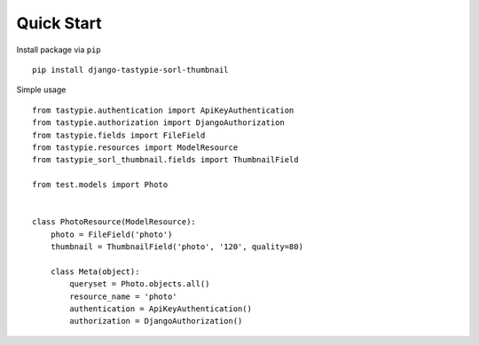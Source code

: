 Quick Start
===========

Install package via ``pip``
::

    pip install django-tastypie-sorl-thumbnail

Simple usage
::

   from tastypie.authentication import ApiKeyAuthentication
   from tastypie.authorization import DjangoAuthorization
   from tastypie.fields import FileField
   from tastypie.resources import ModelResource
   from tastypie_sorl_thumbnail.fields import ThumbnailField

   from test.models import Photo


   class PhotoResource(ModelResource):
       photo = FileField('photo')
       thumbnail = ThumbnailField('photo', '120', quality=80)

       class Meta(object):
           queryset = Photo.objects.all()
           resource_name = 'photo'
           authentication = ApiKeyAuthentication()
           authorization = DjangoAuthorization()
